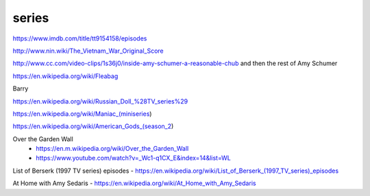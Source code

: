 series
######

https://www.imdb.com/title/tt9154158/episodes

http://www.nin.wiki/The_Vietnam_War_Original_Score

http://www.cc.com/video-clips/1s36j0/inside-amy-schumer-a-reasonable-chub and then the rest of Amy Schumer

https://en.wikipedia.org/wiki/Fleabag

Barry

https://en.wikipedia.org/wiki/Russian_Doll_%28TV_series%29

https://en.wikipedia.org/wiki/Maniac_(miniseries)

https://en.wikipedia.org/wiki/American_Gods_(season_2)

Over the Garden Wall
    - https://en.m.wikipedia.org/wiki/Over_the_Garden_Wall
    - https://www.youtube.com/watch?v=_Wc1-q1CX_E&index=14&list=WL

List of Berserk (1997 TV series) episodes - https://en.wikipedia.org/wiki/List_of_Berserk_(1997_TV_series)_episodes

At Home with Amy Sedaris - https://en.wikipedia.org/wiki/At_Home_with_Amy_Sedaris
